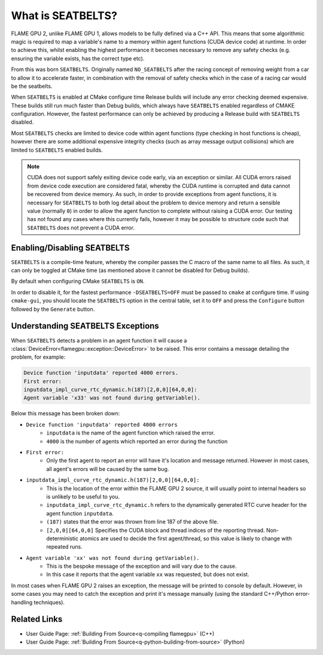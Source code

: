 .. _SEATBELTS:

What is SEATBELTS?
==================

FLAME GPU 2, unlike FLAME GPU 1, allows models to be fully defined via a C++ API. This means that some algorithmic magic is required to map a variable's name to a memory within agent functions (CUDA device code) at runtime. In order to achieve this, whilst enabling the highest performance it becomes necessary to remove any safety checks (e.g. ensuring the variable exists, has the correct type etc).

From this was born ``SEATBELTS``. Originally named ``NO_SEATBELTS`` after the racing concept of removing weight from a car to allow it to accelerate faster, in combination with the removal of safety checks which in the case of a racing car would be the seatbelts.

When ``SEATBELTS`` is enabled at CMake configure time Release builds will include any error checking deemed expensive. These builds still run much faster than Debug builds, which always have ``SEATBELTS`` enabled regardless of CMAKE configuration. However, the fastest performance can only be achieved by producing a Release build with ``SEATBELTS`` disabled.

Most ``SEATBELTS`` checks are limited to device code within agent functions (type checking in host functions is cheap), however there are some additional expensive integrity checks (such as array message output collisions) which are limited to ``SEATBELTS`` enabled builds.

.. note::

    CUDA does not support safely exiting device code early, via an exception or similar. All CUDA errors raised from device code execution are considered fatal, whereby the CUDA runtime is corrupted and data cannot be recovered from device memory. As such, in order to provide exceptions from agent functions, it is necessary for ``SEATBELTS`` to both log detail about the problem to device memory and return a sensible value (normally ``0``) in order to allow the agent function to complete without raising a CUDA error. Our testing has not found any cases where this currently fails, however it may be possible to structure code such that ``SEATBELTS`` does not prevent a CUDA error.

Enabling/Disabling SEATBELTS
----------------------------
``SEATBELTS`` is a compile-time feature, whereby the compiler passes the C macro of the same name to all files. As such, it can only be toggled at CMake time (as mentioned above it cannot be disabled for Debug builds).

By default when configuring CMake ``SEATBELTS`` is ``ON``.

In order to disable it, for the fastest performance ``-DSEATBELTS=OFF`` must be passed to ``cmake`` at configure time. If using ``cmake-gui``, you should locate the ``SEATBELTS`` option in the central table, set it to ``OFF`` and press the ``Configure`` button followed by the ``Generate`` button.


Understanding SEATBELTS Exceptions
----------------------------------
When ``SEATBELTS`` detects a problem in an agent function it will cause a :class:`DeviceError<flamegpu::exception::DeviceError>` to be raised. This error contains a message detailing the problem, for example:

.. code-block:: none

  Device function 'inputdata' reported 4000 errors.
  First error:
  inputdata_impl_curve_rtc_dynamic.h(187)[2,0,0][64,0,0]:
  Agent variable 'x33' was not found during getVariable().
  
Below this message has been broken down:
  
* ``Device function 'inputdata' reported 4000 errors``
   * ``inputdata`` is the name of the agent function which raised the error.
   * ``4000`` is the number of agents which reported an error during the function
* ``First error:``
   * Only the first agent to report an error will have it's location and message returned. However in most cases, all agent's errors will be caused by the same bug.
* ``inputdata_impl_curve_rtc_dynamic.h(187)[2,0,0][64,0,0]:``
   * This is the location of the error within the FLAME GPU 2 source, it will usually point to internal headers so is unlikely to be useful to you.
   * ``inputdata_impl_curve_rtc_dynamic.h`` refers to the dynamically generated RTC curve header for the agent function ``inputdata``.
   * ``(187)`` states that the error was thrown from line 187 of the above file.
   * ``[2,0,0][64,0,0]`` Specifies the CUDA block and thread indices of the reporting thread. Non-deterministic atomics are used to decide the first agent/thread, so this value is likely to change with repeated runs.
* ``Agent variable 'xx' was not found during getVariable().``
   * This is the bespoke message of the exception and will vary due to the cause.
   * In this case it reports that the agent variable ``xx`` was requested, but does not exist. 

In most cases when FLAME GPU 2 raises an exception, the message will be printed to console by default. However, in some cases you may need to catch the exception and print it's message manually (using the standard C++/Python error-handling techniques).

Related Links
-------------

* User Guide Page: :ref:`Building From Source<q-compiling flamegpu>` (C++)
* User Guide Page: :ref:`Building From Source<q-python-building-from-source>` (Python)